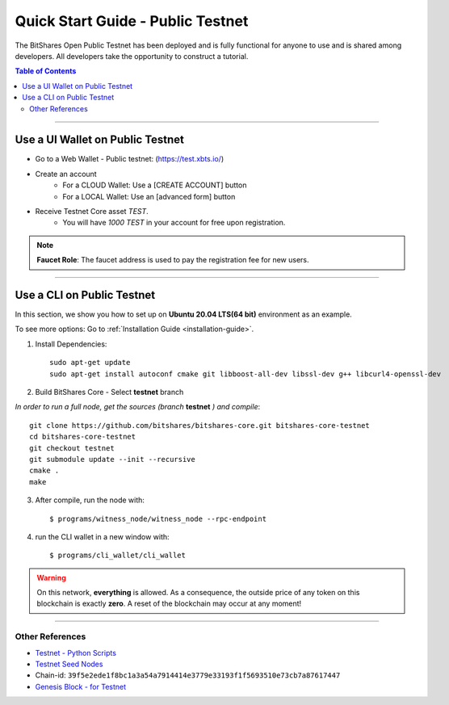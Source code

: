 
.. _public-testnet-details:

*************************************
Quick Start Guide - Public Testnet
*************************************

The BitShares Open Public Testnet has been deployed and is fully functional for anyone to use and is shared among developers. All developers take the opportunity to construct a tutorial.


.. contents:: Table of Contents
   :local:
   
-------

Use a UI Wallet on Public Testnet
=======================================

- Go to a Web Wallet - Public testnet: (https://test.xbts.io/)
- Create an account
   - For a CLOUD Wallet: Use a [CREATE ACCOUNT] button
   - For a LOCAL Wallet: Use an [advanced form] button
- Receive Testnet Core asset *TEST*.
   - You will have `1000 TEST` in your account for free upon registration.

.. note:: **Faucet Role**: The faucet address is used to pay the registration fee for new users.

-------------------


Use a CLI on Public Testnet
=================================

In this section, we show you how to set up on **Ubuntu 20.04 LTS(64 bit)** environment as an example.

To see more options: Go to :ref:`Installation Guide <installation-guide>`.

1. Install Dependencies::

	 sudo apt-get update
	 sudo apt-get install autoconf cmake git libboost-all-dev libssl-dev g++ libcurl4-openssl-dev

2. Build BitShares Core - Select **testnet** branch

*In order to run a full node, get the sources (branch* **testnet** *) and compile*::

	 git clone https://github.com/bitshares/bitshares-core.git bitshares-core-testnet
	 cd bitshares-core-testnet    
	 git checkout testnet
	 git submodule update --init --recursive
	 cmake .
	 make

3. After compile, run the node with::

        $ programs/witness_node/witness_node --rpc-endpoint

4. run the CLI wallet in a new window with::

        $ programs/cli_wallet/cli_wallet

.. Warning:: On this network, **everything** is allowed. As a consequence, the outside price of any token on this blockchain is exactly **zero**. A reset of the blockchain may occur at any moment!


-----------------

Other References
---------------------

- `Testnet - Python Scripts <https://github.com/BitSharesEurope/testnet-pythonscripts>`_
- `Testnet Seed Nodes <https://github.com/bitshares/bitshares-core/blob/testnet/libraries/egenesis/seed-nodes-testnet.txt>`_
- Chain-id: ``39f5e2ede1f8bc1a3a54a7914414e3779e33193f1f5693510e73cb7a87617447``
- `Genesis Block - for Testnet <https://github.com/bitshares/bitshares-core/blob/testnet/libraries/egenesis/genesis.json>`_

